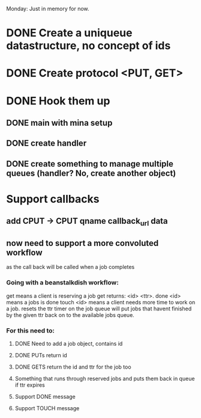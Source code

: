 Monday: Just in memory for now.
* DONE Create a uniqueue datastructure, no concept of ids 
* DONE Create protocol <PUT, GET>
* DONE Hook them up 
** DONE main with mina setup
** DONE create handler
** DONE create something to manage multiple queues (handler? No, create another object)
* Support callbacks
** add CPUT -> CPUT qname callback_url\n data
** now need to support a more convoluted workflow
   as the call back will be called when a job completes
***   Going with a beanstalkdish workflow:
       get means a client is reserving a job
           get returns: <id> <ttr>\ndata\r\n.\r\n
       done <id> means a jobs is done
       touch <id> means a client needs more time to work on a job.
           resets the ttr timer on the job
   queue will put jobs that havent finished by the given ttr back on
   to the available jobs queue.
*** For this need to:
**** DONE Need to add a job object, contains id 
**** DONE PUTs return id
**** DONE GETS return the id and ttr for the job too
**** Something that runs through reserved jobs and puts them back in queue if ttr expires
**** Support DONE message
**** Support TOUCH message
